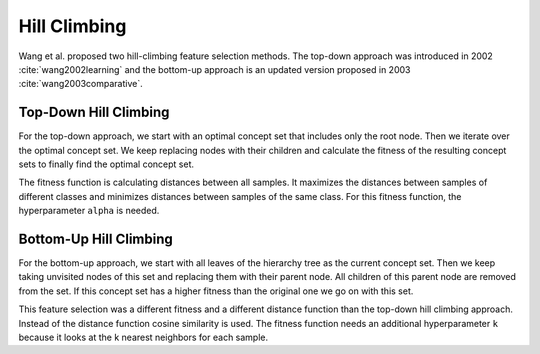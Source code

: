 ##############
Hill Climbing
##############

Wang et al. proposed two hill-climbing feature selection methods. The top-down approach was introduced in 
2002 :cite:`wang2002learning` and the bottom-up approach is an updated version proposed in 2003 :cite:`wang2003comparative`. 

Top-Down Hill Climbing 
========================
For the top-down approach, we start with an optimal concept set that includes only the root node. 
Then we iterate over the optimal concept set. We keep replacing nodes with their children and calculate the 
fitness of the resulting concept sets to finally find the optimal concept set.

The fitness function is calculating distances between all samples. It maximizes the distances between 
samples of different classes and minimizes distances between samples of the same class. For this fitness function, 
the hyperparameter ``alpha`` is needed.

Bottom-Up Hill Climbing
========================
For the bottom-up approach, we start with all leaves of the hierarchy tree as the current concept set. 
Then we keep taking unvisited nodes of this set and replacing them with their parent node. All children of this 
parent node are removed from the set. If this concept set has a higher fitness than the original one we go on with this set. 

This feature selection was a different fitness and a different distance function than the top-down hill climbing approach. 
Instead of the distance function cosine similarity is used. The fitness function needs an additional hyperparameter ``k`` because 
it looks at the k nearest neighbors for each sample.